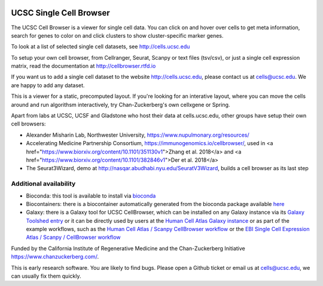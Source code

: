 .. image:: https://img.shields.io/badge/install%20with-bioconda-brightgreen.svg?style=flat
   :target: http://bioconda.github.io/recipes/ucsc-cell-browser/README.html

UCSC Single Cell Browser
========================

The UCSC Cell Browser is a viewer for single cell data. You can click on and
hover over cells to get meta information, search for genes to color on and
click clusters to show cluster-specific marker genes. 

To look at a list of selected single cell datasets, see http://cells.ucsc.edu

To setup your own cell browser, from Cellranger, Seurat, Scanpy or text files 
(tsv/csv), or just a single cell expression matrix, read the documentation
at http://cellbrowser.rtfd.io

If you want us to add a single cell dataset to the website http://cells.ucsc.edu, 
please contact us at cells@ucsc.edu. We are happy to add any dataset.

This is a viewer for a static, precomputed layout. If you're looking for an interative layout, where you can 
move the cells around and run algorithsm interactively, try Chan-Zuckerberg's own cellxgene or Spring.

Apart from labs at UCSC, UCSF and Gladstone who host their data at
cells.ucsc.edu, other groups have setup their own cell browsers:

* Alexander Misharin Lab, Northwester University, https://www.nupulmonary.org/resources/
* Accelerating Medicine Partnership Consortium, https://immunogenomics.io/cellbrowser/, used in <a href="https://www.biorxiv.org/content/10.1101/351130v1">Zhang et al. 2018</a> and <a href="https://www.biorxiv.org/content/10.1101/382846v1">Der et al. 2018</a>
* The Seurat3Wizard, demo at http://nasqar.abudhabi.nyu.edu/SeuratV3Wizard, builds a cell browser as its last step

Additional availability
-----------------------

* Bioconda: this tool is available to install via `bioconda <https://bioconda.github.io/recipes/ucsc-cell-browser/README.html>`_
* Biocontainers: there is a biocontainer automatically generated from the bioconda package available `here <https://quay.io/repository/biocontainers/ucsc-cell-browser>`_
* Galaxy: there is a Galaxy tool for UCSC CellBrowser, which can be installed on any Galaxy instance via its `Galaxy Toolshed entry <https://toolshed.g2.bx.psu.edu/view/ebi-gxa/ucsc_cell_browser>`_ or it can be directly used by users at the `Human Cell Atlas Galaxy instance <https://humancellatlas.usegalaxy.eu/root?tool_id=toolshed.g2.bx.psu.edu/repos/ebi-gxa/ucsc_cell_browser/ucsc_cell_browser>`_ or as part of the example workflows, such as the `Human Cell Atlas / Scanpy CellBrowser workflow <https://humancellatlas.usegalaxy.eu/u/pmoreno/w/humancellatlas-scanpy-cellbrowser>`_ or the `EBI Single Cell Expression Atlas / Scanpy / CellBrowser workflow <https://humancellatlas.usegalaxy.eu/u/pmoreno/w/atlas-scanpy-cellbrowser-imported-from-uploaded-file>`_


Funded by the California Institute of Regenerative Medicine and the
Chan-Zuckerberg Initiative https://www.chanzuckerberg.com/.

This is early research software. You are likely to find bugs. Please open a Github
ticket or email us at cells@ucsc.edu, we can usually fix them quickly.
